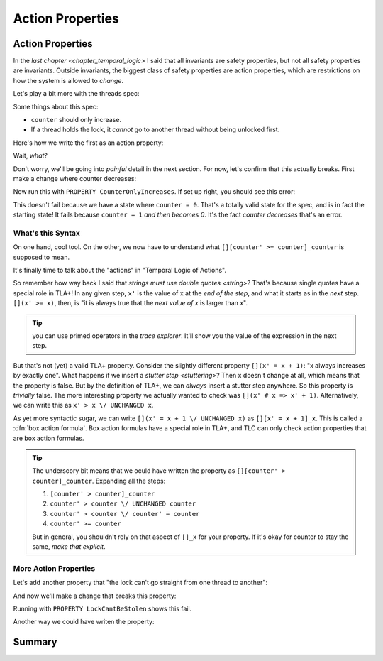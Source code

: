 .. _chapter_action_properties:

########################
Action Properties
########################

.. index:: Action Properties

.. _action_properties:

Action Properties
==================

In the `last chapter <chapter_temporal_logic>` I said that all invariants are safety properties, but not all safety properties are invariants. Outside invariants, the biggest class of safety properties are action properties, which are restrictions on how the system is allowed to *change*.

Let's play a bit more with the threads spec:

.. spec:: threads/3/threads.tla

.. todo:: write this more gradually

Some things about this spec:

* ``counter`` should only increase.
* If a thread holds the lock, it *cannot* go to another thread without being unlocked first.

Here's how we write the first as an action property:

.. spec

Wait, *what*?

Don't worry, we'll be going into *painful* detail in the next section. For now, let's confirm that this actually breaks. First make a change where counter decreases:

.. spec

Now run this with ``PROPERTY CounterOnlyIncreases``. If set up right, you should see this error:

.. error

This doesn't fail because we have a state where ``counter = 0``. That's a totally valid state for the spec, and is in fact the starting state! It fails because ``counter = 1`` *and then becomes 0*. It's the fact *counter decreases* that's an error.

.. index:: Box Action Formula

What's this Syntax
------------------

On one hand, cool tool. On the other, we now have to understand what ``[][counter' >= counter]_counter`` is supposed to mean.



It's finally time to talk about the "actions" in "Temporal Logic of Actions".

So remember how way back I said that `strings must use double quotes <string>`? That's because single quotes have a special role in TLA+! In any given step, ``x'`` is the value of x at the *end of the step*, and what it starts as in the *next* step. ``[](x' >= x)``, then, is "it is always true that the *next value of x* is larger than x".

.. tip:: you can use primed operators in the `trace explorer`. It'll show you the value of the expression in the next step.

.. index:: UNCHANGED

But that's not (yet) a valid TLA+ property. Consider the slightly different property ``[](x' = x + 1)``: "x always increases by exactly one". What happens if we insert a `stutter step <stuttering>`? Then x doesn't change at all, which means that the property is false. But by the definition of TLA+, we can *always* insert a stutter step anywhere. So this property is *trivially* false. The more interesting property we actually wanted to check was ``[](x' # x => x' + 1)``. Alternatively, we can write this as ``x' > x \/ UNCHANGED x``.

.. _box_action:

As yet more syntactic sugar, we can write ``[](x' = x + 1 \/ UNCHANGED x)`` as ``[][x' = x + 1]_x``. This is called a :dfn:`box action formula`. Box action formulas have a special role in TLA+, and TLC can only check action properties that are box action formulas.

.. todo:: more explanation?

.. tip:: The underscory bit means that we oculd have written the property as ``[][counter' > counter]_counter``. Expanding all the steps: 

  #. ``[counter' > counter]_counter``
  #. ``counter' > counter \/ UNCHANGED counter``
  #. ``counter' > counter \/ counter' = counter``
  #. ``counter' >= counter``

  But in general, you shouldn't rely on that aspect of ``[]_x`` for your property. If it's okay for counter to stay the same, *make that explicit*.

More Action Properties
-----------------------

Let's add another property that "the lock can't go straight from one thread to another":

.. spec

And now we'll make a change that breaks this property:

.. change


Running with ``PROPERTY LockCantBeStolen`` shows this fail.

Another way we could have writen the property:

.. todo:: Putting quantifiers inside action properties

Summary
========
